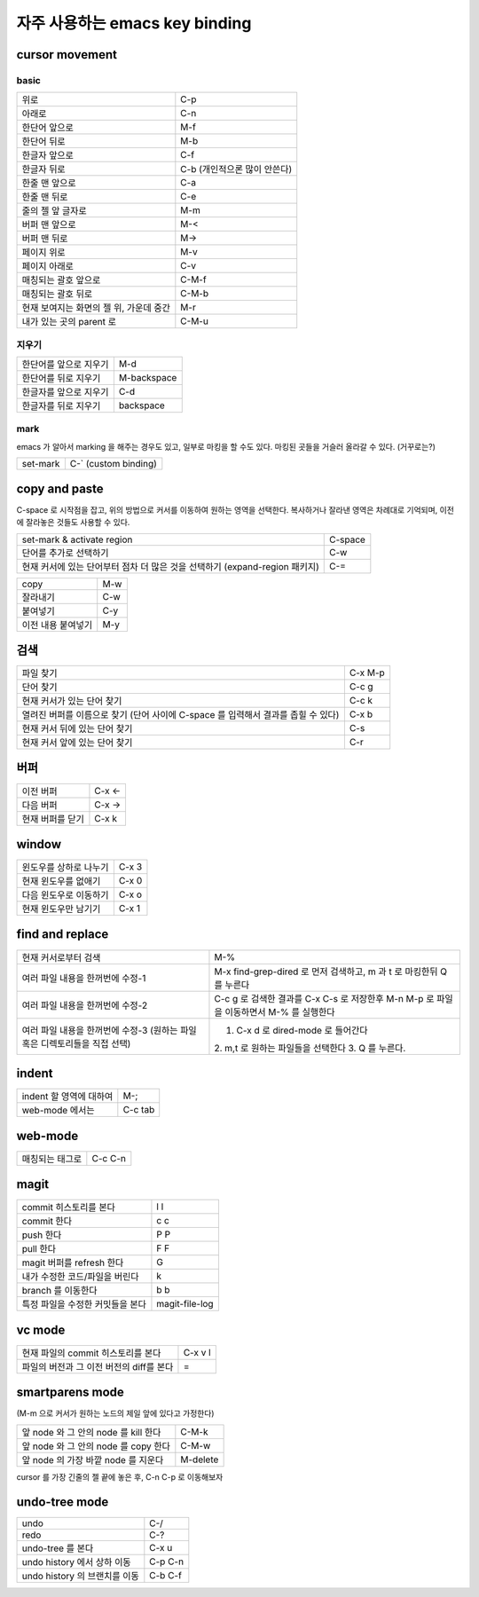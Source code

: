 ================================
자주  사용하는 emacs key binding
================================


cursor movement
===============

basic
-----
+----------------------------------------+----------------------------------------+
|위로                                    |C-p                                     |
+----------------------------------------+----------------------------------------+
|아래로                                  |C-n                                     |
+----------------------------------------+----------------------------------------+
|한단어 앞으로                           |M-f                                     |
+----------------------------------------+----------------------------------------+
|한단어 뒤로                             |M-b                                     |
+----------------------------------------+----------------------------------------+
|한글자 앞으로                           |C-f                                     |
+----------------------------------------+----------------------------------------+
|한글자 뒤로                             |C-b (개인적으론 많이 안쓴다)            |
+----------------------------------------+----------------------------------------+
|한줄 맨 앞으로                          |C-a                                     |
+----------------------------------------+----------------------------------------+
|한줄 맨 뒤로                            |C-e                                     |
+----------------------------------------+----------------------------------------+
|줄의 젤 앞 글자로                       |M-m                                     |
+----------------------------------------+----------------------------------------+
|버퍼 맨 앞으로                          |M-<                                     |
+----------------------------------------+----------------------------------------+
|버퍼 맨 뒤로                            |M->                                     |
+----------------------------------------+----------------------------------------+
|페이지 위로                             |M-v                                     |
+----------------------------------------+----------------------------------------+
|페이지 아래로                           |C-v                                     |
+----------------------------------------+----------------------------------------+
|매칭되는 괄호 앞으로                    |C-M-f                                   |
+----------------------------------------+----------------------------------------+
|매칭되는 괄호 뒤로                      |C-M-b                                   |
+----------------------------------------+----------------------------------------+
|현재 보여지는 화면의 젤 위, 가운데 중간 |M-r                                     |
+----------------------------------------+----------------------------------------+
|내가 있는 곳의 parent 로                |C-M-u                                   |
+----------------------------------------+----------------------------------------+


지우기
------
+----------------------------------------+----------------------------------------+
|한단어를 앞으로 지우기                  |M-d                                     |
+----------------------------------------+----------------------------------------+
|한단어를 뒤로 지우기                    |M-backspace                             |
+----------------------------------------+----------------------------------------+
|한글자를 앞으로 지우기                  |C-d                                     |
+----------------------------------------+----------------------------------------+
|한글자를 뒤로 지우기                    |backspace                               |
+----------------------------------------+----------------------------------------+


mark
----

emacs 가 알아서 marking 을 해주는 경우도 있고, 일부로 마킹을 할 수도 있다.
마킹된 곳들을 거슬러 올라갈 수 있다. (거꾸로는?)

+----------------------------------------+----------------------------------------+
|set-mark                                |C-` (custom binding)                    |
+----------------------------------------+----------------------------------------+



copy and paste
==============

C-space 로 시작점을 잡고, 위의 방법으로 커서를 이동하여 원하는 영역을 선택한다.
복사하거나 잘라낸 영역은 차례대로 기억되며, 이전에 잘라놓은 것들도 사용할 수 있다.

+----------------------------------------+----------------------------------------+
|set-mark & activate region              |C-space                                 |
+----------------------------------------+----------------------------------------+
|단어를 추가로 선택하기                  |C-w                                     |
+----------------------------------------+----------------------------------------+
|현재 커서에 있는 단어부터 점차 더 많은  |C-=                                     |
|것을 선택하기 (expand-region 패키지)    |                                        |
+----------------------------------------+----------------------------------------+

+----------------------------------------+----------------------------------------+
|copy                                    |M-w                                     |
+----------------------------------------+----------------------------------------+
|잘라내기                                |C-w                                     |
+----------------------------------------+----------------------------------------+
|붙여넣기                                |C-y                                     |
+----------------------------------------+----------------------------------------+
|이전 내용 붙여넣기                      |M-y                                     |
+----------------------------------------+----------------------------------------+


검색
====

+----------------------------------------+----------------------------------------+
|파일 찾기                               |C-x M-p                                 |
+----------------------------------------+----------------------------------------+
|단어 찾기                               |C-c g                                   |
+----------------------------------------+----------------------------------------+
|현재 커서가 있는 단어 찾기              |C-c k                                   |
+----------------------------------------+----------------------------------------+
|열려진 버퍼를 이름으로 찾기 (단어 사이에|C-x b                                   |
|C-space 를 입력해서 결과를 좁힐 수 있다)|                                        |
+----------------------------------------+----------------------------------------+
|현재 커서 뒤에 있는 단어 찾기           |C-s                                     |
+----------------------------------------+----------------------------------------+
|현재 커서 앞에 있는 단어 찾기           |C-r                                     |
+----------------------------------------+----------------------------------------+


버퍼
====

+----------------------------------------+----------------------------------------+
|이전 버퍼                               |C-x <-                                  |
+----------------------------------------+----------------------------------------+
|다음 버퍼                               |C-x ->                                  |
+----------------------------------------+----------------------------------------+
|현재 버퍼를 닫기                        |C-x k                                   |
+----------------------------------------+----------------------------------------+

window
======

+----------------------------------------+----------------------------------------+
|윈도우를 상하로 나누기                  |C-x 3                                   |
+----------------------------------------+----------------------------------------+
|현재 윈도우를 없애기                    |C-x 0                                   |
+----------------------------------------+----------------------------------------+
|다음 윈도우로 이동하기                  |C-x o                                   |
+----------------------------------------+----------------------------------------+
|현재 윈도우만 남기기                    |C-x 1                                   |
+----------------------------------------+----------------------------------------+


find and replace
================

+----------------------------------------+----------------------------------------+
|현재 커서로부터 검색                    |M-%                                     |
+----------------------------------------+----------------------------------------+
|여러 파일 내용을 한꺼번에 수정-1        |M-x find-grep-dired 로 먼저 검색하고, m |
|                                        |과 t 로 마킹한뒤 Q 를 누른다            |
+----------------------------------------+----------------------------------------+
|여러 파일 내용을 한꺼번에 수정-2        |C-c g 로 검색한 결과를 C-x C-s 로       |
|                                        |저장한후 M-n M-p 로 파일을 이동하면서   |
|                                        |M-% 를 실행한다                         |
+----------------------------------------+----------------------------------------+
|여러 파일 내용을 한꺼번에 수정-3        |1. C-x d 로 dired-mode 로 들어간다      |
|(원하는                                 |2. m,t 로 원하는 파일들을 선택한다 3. Q |
|파일혹은 디렉토리들을 직접 선택)        |를 누른다.                              |
+----------------------------------------+----------------------------------------+


indent
======

+----------------------------------------+----------------------------------------+
|indent 할 영역에 대하여                 |M-;                                     |
+----------------------------------------+----------------------------------------+
|web-mode 에서는                         |C-c tab                                 |
+----------------------------------------+----------------------------------------+


web-mode
========

+----------------------------------------+----------------------------------------+
|매칭되는 태그로                         |C-c C-n                                 |
+----------------------------------------+----------------------------------------+


magit
=====

+----------------------------------------+----------------------------------------+
|commit 히스토리를 본다                  |l l                                     |
+----------------------------------------+----------------------------------------+
|commit 한다                             |c c                                     |
+----------------------------------------+----------------------------------------+
|push 한다                               |P P                                     |
+----------------------------------------+----------------------------------------+
|pull 한다                               |F F                                     |
+----------------------------------------+----------------------------------------+
|magit 버퍼를 refresh 한다               |G                                       |
+----------------------------------------+----------------------------------------+
|내가 수정한 코드/파일을 버린다          |k                                       |
+----------------------------------------+----------------------------------------+
|branch 를 이동한다                      |b b                                     |
+----------------------------------------+----------------------------------------+
|특정 파일을 수정한 커밋들을 본다        |magit-file-log                          |
+----------------------------------------+----------------------------------------+


vc mode
=======

+----------------------------------------+----------------------------------------+
|현재 파일의 commit 히스토리를 본다      |C-x v l                                 |
+----------------------------------------+----------------------------------------+
|파일의 버전과 그 이전 버전의 diff를 본다|=                                       |
+----------------------------------------+----------------------------------------+


smartparens mode
================

(M-m 으로 커서가 원하는 노드의 제일 앞에 있다고 가정한다)

+----------------------------------------+----------------------------------------+
|앞 node 와 그 안의 node 를 kill 한다    |C-M-k                                   |
+----------------------------------------+----------------------------------------+
|앞 node 와 그 안의 node 를 copy 한다    |C-M-w                                   |
+----------------------------------------+----------------------------------------+
|앞 node 의 가장 바깥 node 를 지운다     |M-delete                                |
+----------------------------------------+----------------------------------------+


cursor 를 가장 긴줄의 젤 끝에 놓은 후, C-n C-p 로 이동해보자


undo-tree mode
==============

+----------------------------------------+----------------------------------------+
|undo                                    |C-/                                     |
+----------------------------------------+----------------------------------------+
|redo                                    |C-?                                     |
+----------------------------------------+----------------------------------------+
|undo-tree 를 본다                       |C-x u                                   |
+----------------------------------------+----------------------------------------+
|undo history 에서 상하 이동             |C-p C-n                                 |
+----------------------------------------+----------------------------------------+
|undo history 의 브랜치를 이동           |C-b C-f                                 |
+----------------------------------------+----------------------------------------+
